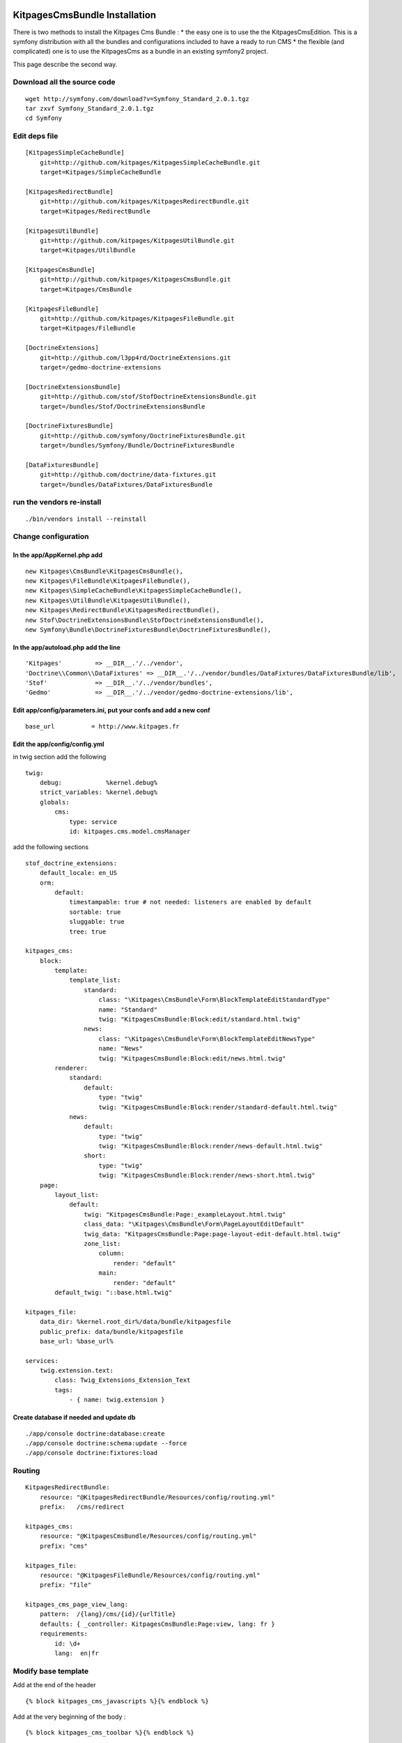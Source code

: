 KitpagesCmsBundle Installation
==============================

There is two methods to install the Kitpages Cms Bundle :
* the easy one is to use the the KitpagesCmsEdition. This is a symfony distribution with all the bundles and configurations included to have a ready to run CMS
* the flexible (and complicated) one is to use the KitpagesCms as a bundle in an existing symfony2 project.

This page describe the second way.


Download all the source code
----------------------------

::

    wget http://symfony.com/download?v=Symfony_Standard_2.0.1.tgz
    tar zxvf Symfony_Standard_2.0.1.tgz
    cd Symfony


Edit deps file
--------------

::

    [KitpagesSimpleCacheBundle]
        git=http://github.com/kitpages/KitpagesSimpleCacheBundle.git
        target=Kitpages/SimpleCacheBundle

    [KitpagesRedirectBundle]
        git=http://github.com/kitpages/KitpagesRedirectBundle.git
        target=Kitpages/RedirectBundle

    [KitpagesUtilBundle]
        git=http://github.com/kitpages/KitpagesUtilBundle.git
        target=Kitpages/UtilBundle

    [KitpagesCmsBundle]
        git=http://github.com/kitpages/KitpagesCmsBundle.git
        target=Kitpages/CmsBundle

    [KitpagesFileBundle]
        git=http://github.com/kitpages/KitpagesFileBundle.git
        target=Kitpages/FileBundle

    [DoctrineExtensions]
        git=http://github.com/l3pp4rd/DoctrineExtensions.git
        target=/gedmo-doctrine-extensions

    [DoctrineExtensionsBundle]
        git=http://github.com/stof/StofDoctrineExtensionsBundle.git
        target=/bundles/Stof/DoctrineExtensionsBundle

    [DoctrineFixturesBundle]
        git=http://github.com/symfony/DoctrineFixturesBundle.git
        target=/bundles/Symfony/Bundle/DoctrineFixturesBundle

    [DataFixturesBundle]
        git=http://github.com/doctrine/data-fixtures.git
        target=/bundles/DataFixtures/DataFixturesBundle

run the vendors re-install
--------------------------

::

    ./bin/vendors install --reinstall


Change configuration
--------------------

In the app/AppKernel.php add
~~~~~~~~~~~~~~~~~~~~~~~~~~~~

::

    new Kitpages\CmsBundle\KitpagesCmsBundle(),
    new Kitpages\FileBundle\KitpagesFileBundle(),
    new Kitpages\SimpleCacheBundle\KitpagesSimpleCacheBundle(),
    new Kitpages\UtilBundle\KitpagesUtilBundle(),
    new Kitpages\RedirectBundle\KitpagesRedirectBundle(),
    new Stof\DoctrineExtensionsBundle\StofDoctrineExtensionsBundle(),
    new Symfony\Bundle\DoctrineFixturesBundle\DoctrineFixturesBundle(),


In the app/autoload.php add the line
~~~~~~~~~~~~~~~~~~~~~~~~~~~~~~~~~~~~

::

    'Kitpages'         => __DIR__.'/../vendor',
    'Doctrine\\Common\\DataFixtures' => __DIR__.'/../vendor/bundles/DataFixtures/DataFixturesBundle/lib',
    'Stof'             => __DIR__.'/../vendor/bundles',
    'Gedmo'            => __DIR__.'/../vendor/gedmo-doctrine-extensions/lib',


Edit app/config/parameters.ini, put your confs and add a new conf
~~~~~~~~~~~~~~~~~~~~~~~~~~~~~~~~~~~~~~~~~~~~~~~~~~~~~~~~~~~~~~~~~

::

    base_url          = http://www.kitpages.fr


Edit the app/config/config.yml
~~~~~~~~~~~~~~~~~~~~~~~~~~~~~~

in twig section add the following

::

    twig:
        debug:            %kernel.debug%
        strict_variables: %kernel.debug%
        globals:
            cms:
                type: service
                id: kitpages.cms.model.cmsManager

add the following sections

::

    stof_doctrine_extensions:
        default_locale: en_US
        orm:
            default:
                timestampable: true # not needed: listeners are enabled by default
                sortable: true
                sluggable: true
                tree: true

    kitpages_cms:
        block:
            template:
                template_list:
                    standard:
                        class: "\Kitpages\CmsBundle\Form\BlockTemplateEditStandardType"
                        name: "Standard"
                        twig: "KitpagesCmsBundle:Block:edit/standard.html.twig"
                    news:
                        class: "\Kitpages\CmsBundle\Form\BlockTemplateEditNewsType"
                        name: "News"
                        twig: "KitpagesCmsBundle:Block:edit/news.html.twig"
            renderer:
                standard:
                    default:
                        type: "twig"
                        twig: "KitpagesCmsBundle:Block:render/standard-default.html.twig"
                news:
                    default:
                        type: "twig"
                        twig: "KitpagesCmsBundle:Block:render/news-default.html.twig"
                    short:
                        type: "twig"
                        twig: "KitpagesCmsBundle:Block:render/news-short.html.twig"
        page:
            layout_list:
                default:
                    twig: "KitpagesCmsBundle:Page:_exampleLayout.html.twig"
                    class_data: "\Kitpages\CmsBundle\Form\PageLayoutEditDefault"
                    twig_data: "KitpagesCmsBundle:Page:page-layout-edit-default.html.twig"
                    zone_list:
                        column:
                            render: "default"
                        main:
                            render: "default"
            default_twig: "::base.html.twig"

    kitpages_file:
        data_dir: %kernel.root_dir%/data/bundle/kitpagesfile
        public_prefix: data/bundle/kitpagesfile
        base_url: %base_url%

    services:
        twig.extension.text:
            class: Twig_Extensions_Extension_Text
            tags:
                - { name: twig.extension }

Create database if needed and update db
~~~~~~~~~~~~~~~~~~~~~~~~~~~~~~~~~~~~~~~

::

    ./app/console doctrine:database:create
    ./app/console doctrine:schema:update --force
    ./app/console doctrine:fixtures:load

Routing
-------

::

    KitpagesRedirectBundle:
        resource: "@KitpagesRedirectBundle/Resources/config/routing.yml"
        prefix:   /cms/redirect

    kitpages_cms:
        resource: "@KitpagesCmsBundle/Resources/config/routing.yml"
        prefix: "cms"

    kitpages_file:
        resource: "@KitpagesFileBundle/Resources/config/routing.yml"
        prefix: "file"

    kitpages_cms_page_view_lang:
        pattern:  /{lang}/cms/{id}/{urlTitle}
        defaults: { _controller: KitpagesCmsBundle:Page:view, lang: fr }
        requirements:
            id: \d+
            lang:  en|fr

Modify base template
--------------------
Add at the end of the header

::

    {% block kitpages_cms_javascripts %}{% endblock %}

Add at the very beginning of the body :

::

    {% block kitpages_cms_toolbar %}{% endblock %}


Modify security.yml
-------------------

in the file app/conf/security.yml, you need to configure the firewall for every URL.
You can for example change the line

::

    pattern:    ^/demo/secured/

by

::

    pattern:    ^(/demo/secured/|/)

Test the result
===============

* try the URL /cms/arbo
* click on the "edit" button in the top toolbar
* click on one of the home page to edit the page
